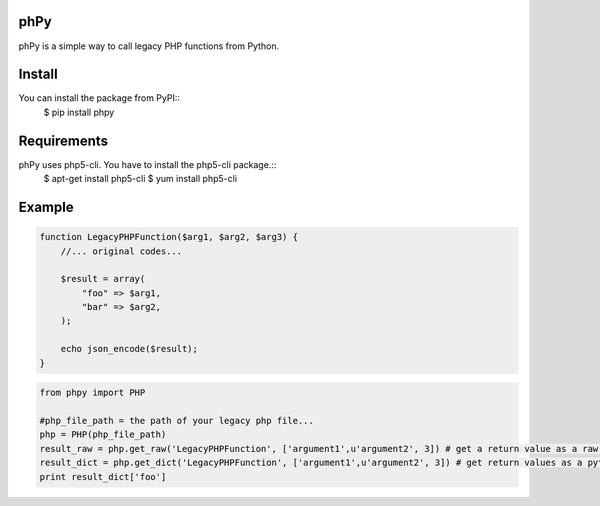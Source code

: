 phPy
====

phPy is a simple way to call legacy PHP functions from Python.


Install
=======
You can install the package from PyPI::
    $ pip install phpy


Requirements
============
phPy uses php5-cli. You have to install the php5-cli package.::
    $ apt-get install php5-cli
    $ yum install php5-cli


Example
=======
.. code-block:: php

    function LegacyPHPFunction($arg1, $arg2, $arg3) {
        //... original codes...

        $result = array(
            "foo" => $arg1,
            "bar" => $arg2,
        );

        echo json_encode($result);
    }


.. code-block:: python

    from phpy import PHP

    #php_file_path = the path of your legacy php file...
    php = PHP(php_file_path)
    result_raw = php.get_raw('LegacyPHPFunction', ['argument1',u'argument2', 3]) # get a return value as a raw string
    result_dict = php.get_dict('LegacyPHPFunction', ['argument1',u'argument2', 3]) # get return values as a python dictionary
    print result_dict['foo']